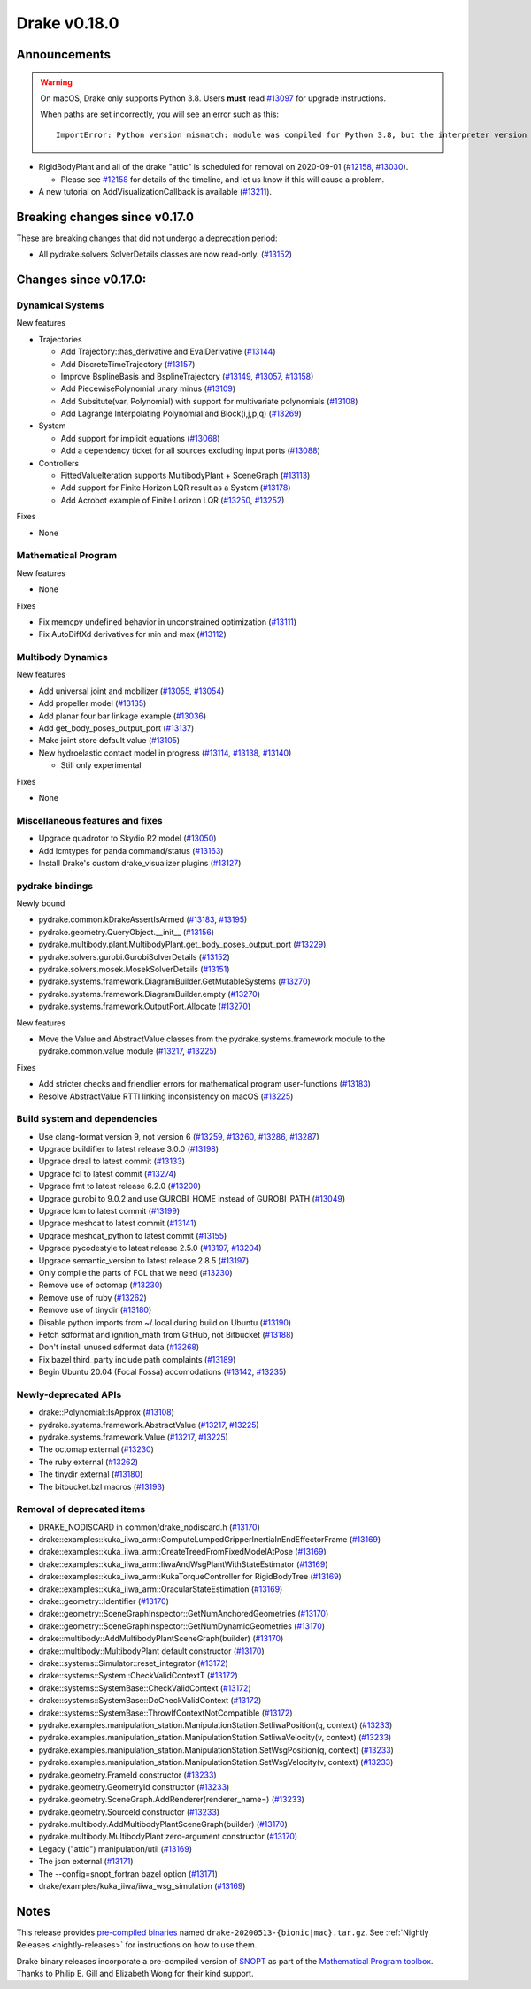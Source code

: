*************
Drake v0.18.0
*************

Announcements
-------------

.. warning::

  On macOS, Drake only supports Python 3.8.  Users **must** read `#13097`_ for
  upgrade instructions.

  When paths are set incorrectly, you will see an error such as this::

      ImportError: Python version mismatch: module was compiled for Python 3.8, but the interpreter version is incompatible: 3.7.7

* RigidBodyPlant and all of the drake "attic" is scheduled for removal on
  2020-09-01 (`#12158`_, `#13030`_).

  * Please see `#12158`_ for details of the timeline, and let us know if this
    will cause a problem.

* A new tutorial on AddVisualizationCallback is available (`#13211`_).

Breaking changes since v0.17.0
------------------------------

These are breaking changes that did not undergo a deprecation period:

* All pydrake.solvers SolverDetails classes are now read-only. (`#13152`_)

Changes since v0.17.0:
----------------------

Dynamical Systems
~~~~~~~~~~~~~~~~~

New features

* Trajectories

  * Add Trajectory::has_derivative and EvalDerivative (`#13144`_)
  * Add DiscreteTimeTrajectory (`#13157`_)
  * Improve BsplineBasis and BsplineTrajectory (`#13149`_, `#13057`_, `#13158`_)
  * Add PiecewisePolynomial unary minus (`#13109`_)
  * Add Subsitute(var, Polynomial) with support for multivariate polynomials (`#13108`_)
  * Add Lagrange Interpolating Polynomial and Block(i,j,p,q) (`#13269`_)

* System

  * Add support for implicit equations (`#13068`_)
  * Add a dependency ticket for all sources excluding input ports (`#13088`_)

* Controllers

  * FittedValueIteration supports MultibodyPlant + SceneGraph (`#13113`_)
  * Add support for Finite Horizon LQR result as a System (`#13178`_)
  * Add Acrobot example of Finite Lorizon LQR (`#13250`_, `#13252`_)

Fixes

* None

Mathematical Program
~~~~~~~~~~~~~~~~~~~~

New features

* None

Fixes

* Fix memcpy undefined behavior in unconstrained optimization (`#13111`_)
* Fix AutoDiffXd derivatives for min and max (`#13112`_)

Multibody Dynamics
~~~~~~~~~~~~~~~~~~

New features

* Add universal joint and mobilizer (`#13055`_, `#13054`_)
* Add propeller model (`#13135`_)
* Add planar four bar linkage example (`#13036`_)
* Add get_body_poses_output_port (`#13137`_)
* Make joint store default value (`#13105`_)

* New hydroelastic contact model in progress (`#13114`_, `#13138`_, `#13140`_)

  * Still only experimental

Fixes

* None

Miscellaneous features and fixes
~~~~~~~~~~~~~~~~~~~~~~~~~~~~~~~~

* Upgrade quadrotor to Skydio R2 model (`#13050`_)
* Add lcmtypes for panda command/status (`#13163`_)
* Install Drake's custom drake_visualizer plugins (`#13127`_)

pydrake bindings
~~~~~~~~~~~~~~~~

Newly bound

* pydrake.common.kDrakeAssertIsArmed (`#13183`_, `#13195`_)
* pydrake.geometry.QueryObject.__init__ (`#13156`_)
* pydrake.multibody.plant.MultibodyPlant.get_body_poses_output_port (`#13229`_)
* pydrake.solvers.gurobi.GurobiSolverDetails (`#13152`_)
* pydrake.solvers.mosek.MosekSolverDetails (`#13151`_)
* pydrake.systems.framework.DiagramBuilder.GetMutableSystems (`#13270`_)
* pydrake.systems.framework.DiagramBuilder.empty (`#13270`_)
* pydrake.systems.framework.OutputPort.Allocate (`#13270`_)

New features

* Move the Value and AbstractValue classes from the pydrake.systems.framework module to the pydrake.common.value module (`#13217`_, `#13225`_)

Fixes

* Add stricter checks and friendlier errors for mathematical program user-functions (`#13183`_)
* Resolve AbstractValue RTTI linking inconsistency on macOS (`#13225`_)

Build system and dependencies
~~~~~~~~~~~~~~~~~~~~~~~~~~~~~

* Use clang-format version 9, not version 6 (`#13259`_, `#13260`_, `#13286`_, `#13287`_)
* Upgrade buildifier to latest release 3.0.0 (`#13198`_)
* Upgrade dreal to latest commit (`#13133`_)
* Upgrade fcl to latest commit (`#13274`_)
* Upgrade fmt to latest release 6.2.0 (`#13200`_)
* Upgrade gurobi to 9.0.2 and use GUROBI_HOME instead of GUROBI_PATH (`#13049`_)
* Upgrade lcm to latest commit (`#13199`_)
* Upgrade meshcat to latest commit (`#13141`_)
* Upgrade meshcat_python to latest commit (`#13155`_)
* Upgrade pycodestyle to latest release 2.5.0 (`#13197`_, `#13204`_)
* Upgrade semantic_version to latest release 2.8.5 (`#13197`_)
* Only compile the parts of FCL that we need (`#13230`_)
* Remove use of octomap (`#13230`_)
* Remove use of ruby (`#13262`_)
* Remove use of tinydir (`#13180`_) 
* Disable python imports from ~/.local during build on Ubuntu (`#13190`_)
* Fetch sdformat and ignition_math from GitHub, not Bitbucket (`#13188`_)
* Don't install unused sdformat data (`#13268`_)
* Fix bazel third_party include path complaints (`#13189`_)
* Begin Ubuntu 20.04 (Focal Fossa) accomodations (`#13142`_, `#13235`_)

Newly-deprecated APIs
~~~~~~~~~~~~~~~~~~~~~

* drake::Polynomial::IsApprox (`#13108`_)
* pydrake.systems.framework.AbstractValue (`#13217`_, `#13225`_)
* pydrake.systems.framework.Value (`#13217`_, `#13225`_)
* The octomap external (`#13230`_)
* The ruby external (`#13262`_)
* The tinydir external (`#13180`_)
* The bitbucket.bzl macros (`#13193`_)

Removal of deprecated items
~~~~~~~~~~~~~~~~~~~~~~~~~~~

* DRAKE_NODISCARD in common/drake_nodiscard.h (`#13170`_)
* drake::examples::kuka_iiwa_arm::ComputeLumpedGripperInertiaInEndEffectorFrame (`#13169`_)
* drake::examples::kuka_iiwa_arm::CreateTreedFromFixedModelAtPose (`#13169`_)
* drake::examples::kuka_iiwa_arm::IiwaAndWsgPlantWithStateEstimator (`#13169`_)
* drake::examples::kuka_iiwa_arm::KukaTorqueController for RigidBodyTree (`#13169`_)
* drake::examples::kuka_iiwa_arm::OracularStateEstimation (`#13169`_)
* drake::geometry::Identifier (`#13170`_)
* drake::geometry::SceneGraphInspector::GetNumAnchoredGeometries (`#13170`_)
* drake::geometry::SceneGraphInspector::GetNumDynamicGeometries (`#13170`_)
* drake::multibody::AddMultibodyPlantSceneGraph(builder) (`#13170`_)
* drake::multibody::MultibodyPlant default constructor (`#13170`_)
* drake::systems::Simulator::reset_integrator (`#13172`_)
* drake::systems::System::CheckValidContextT (`#13172`_)
* drake::systems::SystemBase::CheckValidContext (`#13172`_)
* drake::systems::SystemBase::DoCheckValidContext (`#13172`_)
* drake::systems::SystemBase::ThrowIfContextNotCompatible (`#13172`_)
* pydrake.examples.manipulation_station.ManipulationStation.SetIiwaPosition(q, context) (`#13233`_)
* pydrake.examples.manipulation_station.ManipulationStation.SetIiwaVelocity(v, context) (`#13233`_)
* pydrake.examples.manipulation_station.ManipulationStation.SetWsgPosition(q, context) (`#13233`_)
* pydrake.examples.manipulation_station.ManipulationStation.SetWsgVelocity(v, context) (`#13233`_)
* pydrake.geometry.FrameId constructor (`#13233`_)
* pydrake.geometry.GeometryId constructor (`#13233`_)
* pydrake.geometry.SceneGraph.AddRenderer(renderer_name=) (`#13233`_)
* pydrake.geometry.SourceId constructor (`#13233`_)
* pydrake.multibody.AddMultibodyPlantSceneGraph(builder) (`#13170`_)
* pydrake.multibody.MultibodyPlant zero-argument constructor (`#13170`_)
* Legacy ("attic") manipulation/util (`#13169`_)
* The json external (`#13171`_)
* The --config=snopt_fortran bazel option (`#13171`_)
* drake/examples/kuka_iiwa/iiwa_wsg_simulation (`#13169`_)

Notes
-----

This release provides `pre-compiled binaries
<https://github.com/RobotLocomotion/drake/releases/tag/v0.18.0>`__ named
``drake-20200513-{bionic|mac}.tar.gz``. See :ref:`Nightly Releases
<nightly-releases>` for instructions on how to use them.

Drake binary releases incorporate a pre-compiled version of `SNOPT
<https://ccom.ucsd.edu/~optimizers/solvers/snopt/>`__ as part of the
`Mathematical Program toolbox
<https://drake.mit.edu/doxygen_cxx/group__solvers.html>`__. Thanks to
Philip E. Gill and Elizabeth Wong for their kind support.

.. _#12158: https://github.com/RobotLocomotion/drake/pull/12158
.. _#13030: https://github.com/RobotLocomotion/drake/pull/13030
.. _#13036: https://github.com/RobotLocomotion/drake/pull/13036
.. _#13049: https://github.com/RobotLocomotion/drake/pull/13049
.. _#13050: https://github.com/RobotLocomotion/drake/pull/13050
.. _#13054: https://github.com/RobotLocomotion/drake/pull/13054
.. _#13055: https://github.com/RobotLocomotion/drake/pull/13055
.. _#13057: https://github.com/RobotLocomotion/drake/pull/13057
.. _#13068: https://github.com/RobotLocomotion/drake/pull/13068
.. _#13088: https://github.com/RobotLocomotion/drake/pull/13088
.. _#13097: https://github.com/RobotLocomotion/drake/pull/13097
.. _#13105: https://github.com/RobotLocomotion/drake/pull/13105
.. _#13108: https://github.com/RobotLocomotion/drake/pull/13108
.. _#13109: https://github.com/RobotLocomotion/drake/pull/13109
.. _#13111: https://github.com/RobotLocomotion/drake/pull/13111
.. _#13112: https://github.com/RobotLocomotion/drake/pull/13112
.. _#13113: https://github.com/RobotLocomotion/drake/pull/13113
.. _#13114: https://github.com/RobotLocomotion/drake/pull/13114
.. _#13127: https://github.com/RobotLocomotion/drake/pull/13127
.. _#13133: https://github.com/RobotLocomotion/drake/pull/13133
.. _#13135: https://github.com/RobotLocomotion/drake/pull/13135
.. _#13137: https://github.com/RobotLocomotion/drake/pull/13137
.. _#13138: https://github.com/RobotLocomotion/drake/pull/13138
.. _#13140: https://github.com/RobotLocomotion/drake/pull/13140
.. _#13141: https://github.com/RobotLocomotion/drake/pull/13141
.. _#13142: https://github.com/RobotLocomotion/drake/pull/13142
.. _#13144: https://github.com/RobotLocomotion/drake/pull/13144
.. _#13149: https://github.com/RobotLocomotion/drake/pull/13149
.. _#13151: https://github.com/RobotLocomotion/drake/pull/13151
.. _#13152: https://github.com/RobotLocomotion/drake/pull/13152
.. _#13155: https://github.com/RobotLocomotion/drake/pull/13155
.. _#13156: https://github.com/RobotLocomotion/drake/pull/13156
.. _#13157: https://github.com/RobotLocomotion/drake/pull/13157
.. _#13158: https://github.com/RobotLocomotion/drake/pull/13158
.. _#13163: https://github.com/RobotLocomotion/drake/pull/13163
.. _#13169: https://github.com/RobotLocomotion/drake/pull/13169
.. _#13170: https://github.com/RobotLocomotion/drake/pull/13170
.. _#13171: https://github.com/RobotLocomotion/drake/pull/13171
.. _#13172: https://github.com/RobotLocomotion/drake/pull/13172
.. _#13178: https://github.com/RobotLocomotion/drake/pull/13178
.. _#13180: https://github.com/RobotLocomotion/drake/pull/13180
.. _#13183: https://github.com/RobotLocomotion/drake/pull/13183
.. _#13188: https://github.com/RobotLocomotion/drake/pull/13188
.. _#13189: https://github.com/RobotLocomotion/drake/pull/13189
.. _#13190: https://github.com/RobotLocomotion/drake/pull/13190
.. _#13193: https://github.com/RobotLocomotion/drake/pull/13193
.. _#13195: https://github.com/RobotLocomotion/drake/pull/13195
.. _#13197: https://github.com/RobotLocomotion/drake/pull/13197
.. _#13198: https://github.com/RobotLocomotion/drake/pull/13198
.. _#13199: https://github.com/RobotLocomotion/drake/pull/13199
.. _#13200: https://github.com/RobotLocomotion/drake/pull/13200
.. _#13204: https://github.com/RobotLocomotion/drake/pull/13204
.. _#13211: https://github.com/RobotLocomotion/drake/pull/13211
.. _#13217: https://github.com/RobotLocomotion/drake/pull/13217
.. _#13225: https://github.com/RobotLocomotion/drake/pull/13225
.. _#13229: https://github.com/RobotLocomotion/drake/pull/13229
.. _#13230: https://github.com/RobotLocomotion/drake/pull/13230
.. _#13233: https://github.com/RobotLocomotion/drake/pull/13233
.. _#13235: https://github.com/RobotLocomotion/drake/pull/13235
.. _#13250: https://github.com/RobotLocomotion/drake/pull/13250
.. _#13252: https://github.com/RobotLocomotion/drake/pull/13252
.. _#13259: https://github.com/RobotLocomotion/drake/pull/13259
.. _#13260: https://github.com/RobotLocomotion/drake/pull/13260
.. _#13262: https://github.com/RobotLocomotion/drake/pull/13262
.. _#13268: https://github.com/RobotLocomotion/drake/pull/13268
.. _#13269: https://github.com/RobotLocomotion/drake/pull/13269
.. _#13270: https://github.com/RobotLocomotion/drake/pull/13270
.. _#13274: https://github.com/RobotLocomotion/drake/pull/13274
.. _#13286: https://github.com/RobotLocomotion/drake/pull/13286
.. _#13287: https://github.com/RobotLocomotion/drake/pull/13287

..
  Current oldest_commit 77a7b9437331f1540666b9089395b53da403e4fa (inclusive).
  Current newest_commit 462b7ec8de4a5bfa3aa11248ca937dbe2a3e2e72 (inclusive).

